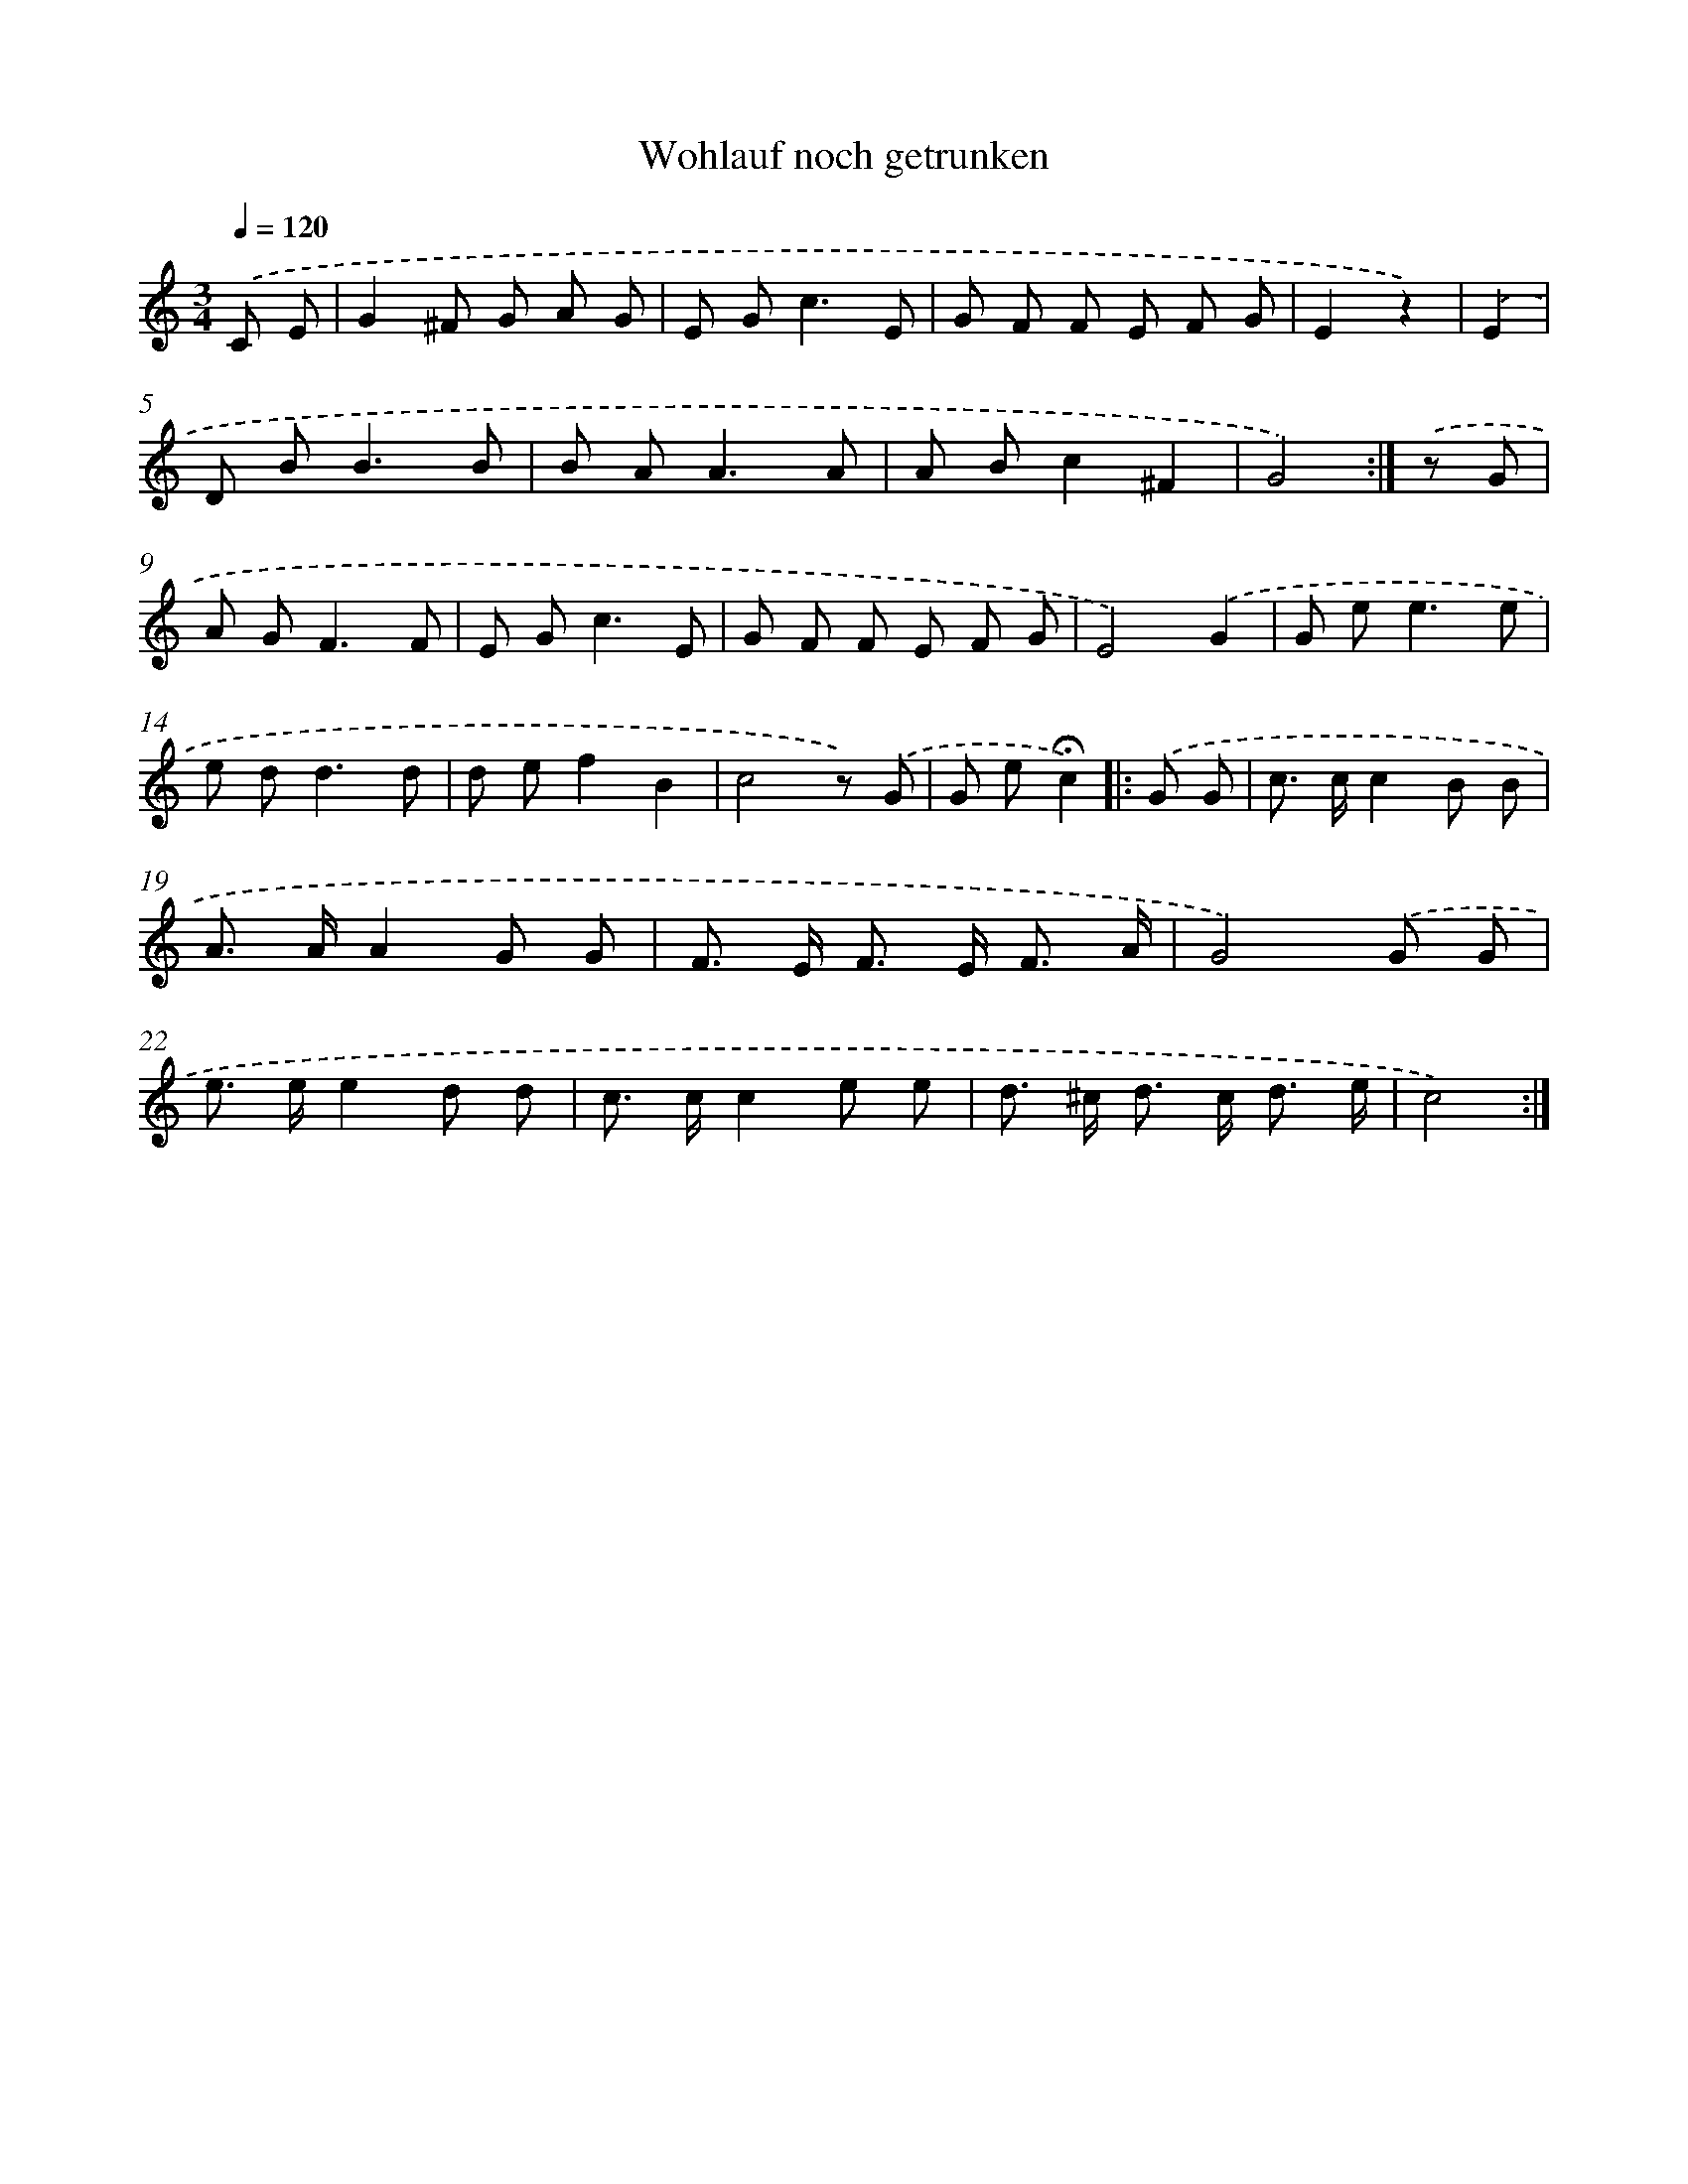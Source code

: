 X: 15316
T: Wohlauf noch getrunken
%%abc-version 2.0
%%abcx-abcm2ps-target-version 5.9.1 (29 Sep 2008)
%%abc-creator hum2abc beta
%%abcx-conversion-date 2018/11/01 14:37:52
%%humdrum-veritas 2398332065
%%humdrum-veritas-data 480695984
%%continueall 1
%%barnumbers 0
L: 1/8
M: 3/4
Q: 1/4=120
K: C clef=treble
.('C E [I:setbarnb 1]|
G2^F G A G |
E G2<c2E |
G F F E F G |
E2z2) |
.('E2 [I:setbarnb 5]|
D B2<B2B |
B A2<A2A |
A Bc2^F2 |
G4) :|]
.('z G [I:setbarnb 9]|
A G2<F2F |
E G2<c2E |
G F F E F G |
E4).('G2 |
G e2<e2e |
e d2<d2d |
d ef2B2 |
c4z) .('G |
G e!fermata!c2) ]|:
.('G G [I:setbarnb 18]|
c> cc2B B |
A> AA2G G |
F> E F> E F3/ A/ |
G4).('G G |
e> ee2d d |
c> cc2e e |
d> ^c d> c d3/ e/ |
c4) :|]
